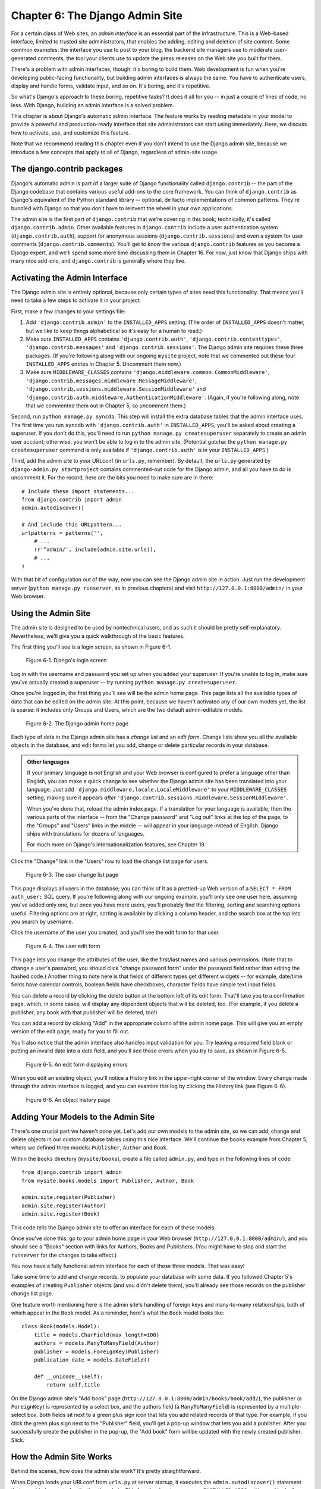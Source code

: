================================
Chapter 6: The Django Admin Site
================================

For a certain class of Web sites, an *admin interface* is an essential part of
the infrastructure. This is a Web-based interface, limited to trusted site
administrators, that enables the adding, editing and deletion of site content.
Some common examples: the interface you use to post to your blog, the backend
site managers use to moderate user-generated comments, the tool your clients
use to update the press releases on the Web site you built for them.

There's a problem with admin interfaces, though: it's boring to build them.
Web development is fun when you're developing public-facing functionality, but
building admin interfaces is always the same. You have to authenticate users,
display and handle forms, validate input, and so on. It's boring, and it's
repetitive.

So what's Django's approach to these boring, repetitive tasks? It does it all
for you -- in just a couple of lines of code, no less. With Django, building an
admin interface is a solved problem.

This chapter is about Django's automatic admin interface. The feature works by
reading metadata in your model to provide a powerful and production-ready
interface that site administrators can start using immediately. Here, we discuss
how to activate, use, and customize this feature.

Note that we recommend reading this chapter even if you don't intend to use the
Django admin site, because we introduce a few concepts that apply to all of
Django, regardless of admin-site usage.

The django.contrib packages
===========================

Django's automatic admin is part of a larger suite of Django functionality
called ``django.contrib`` -- the part of the Django codebase that contains
various useful add-ons to the core framework. You can think of
``django.contrib`` as Django's equivalent of the Python standard library --
optional, de facto implementations of common patterns. They're bundled with
Django so that you don't have to reinvent the wheel in your own applications.

The admin site is the first part of ``django.contrib`` that we're covering in
this book; technically, it's called ``django.contrib.admin``. Other available
features in ``django.contrib`` include a user authentication system
(``django.contrib.auth``), support for anonymous sessions
(``django.contrib.sessions``) and even a system for user comments
(``django.contrib.comments``). You'll get to know the various ``django.contrib``
features as you become a Django expert, and we'll spend some more time
discussing them in Chapter 16. For now, just know that Django ships with many
nice add-ons, and ``django.contrib`` is generally where they live.

Activating the Admin Interface
==============================

The Django admin site is entirely optional, because only certain types of sites
need this functionality. That means you'll need to take a few steps to activate
it in your project.

First, make a few changes to your settings file:

1. Add ``'django.contrib.admin'`` to the ``INSTALLED_APPS`` setting. (The
   order of ``INSTALLED_APPS`` doesn't matter, but we like to keep things
   alphabetical so it's easy for a human to read.)

2. Make sure ``INSTALLED_APPS`` contains ``'django.contrib.auth'``,
   ``'django.contrib.contenttypes'``, ``'django.contrib.messages'`` 
   and ``'django.contrib.sessions'``. The
   Django admin site requires these three packages. (If you're following
   along with our ongoing ``mysite`` project, note that we commented out
   these four ``INSTALLED_APPS`` entries in Chapter 5. Uncomment them now.)

3. Make sure ``MIDDLEWARE_CLASSES`` contains
   ``'django.middleware.common.CommonMiddleware'``,
   ``'django.contrib.messages.middleware.MessageMiddleware'``,
   ``'django.contrib.sessions.middleware.SessionMiddleware'`` and
   ``'django.contrib.auth.middleware.AuthenticationMiddleware'``. (Again,
   if you're following along, note that we commented them out in Chapter 5,
   so uncomment them.)

Second, run ``python manage.py syncdb``. This step will install the extra
database tables that the admin interface uses. The first time you run
``syncdb`` with ``'django.contrib.auth'`` in ``INSTALLED_APPS``, you'll be
asked about creating a superuser. If you don't do this, you'll need to run
``python manage.py createsuperuser`` separately to create an admin user
account; otherwise, you won't be able to log in to the admin site. (Potential
gotcha: the ``python manage.py createsuperuser`` command is only available if
``'django.contrib.auth'`` is in your ``INSTALLED_APPS``.)

Third, add the admin site to your URLconf (in ``urls.py``, remember). By
default, the ``urls.py`` generated by ``django-admin.py startproject`` contains
commented-out code for the Django admin, and all you have to do is uncomment
it. For the record, here are the bits you need to make sure are in there::

    # Include these import statements...
    from django.contrib import admin
    admin.autodiscover()

    # And include this URLpattern...
    urlpatterns = patterns('',
        # ...
        (r'^admin/', include(admin.site.urls)),
        # ...
    )

With that bit of configuration out of the way, now you can see the Django
admin site in action. Just run the development server
(``python manage.py runserver``, as in previous chapters) and visit
``http://127.0.0.1:8000/admin/`` in your Web browser.

Using the Admin Site
====================

The admin site is designed to be used by nontechnical users, and as such it
should be pretty self-explanatory. Nevertheless, we'll give you a quick
walkthrough of the basic features.

The first thing you'll see is a login screen, as shown in Figure 6-1.

.. figure:: graphics/chapter06/login.png
   :alt: Screenshot of Django's login page.

   Figure 6-1. Django's login screen

Log in with the username and password you set up when you added your superuser.
If you're unable to log in, make sure you've actually created a superuser --
try running ``python manage.py createsuperuser``.

Once you're logged in, the first thing you'll see will be the admin home page.
This page lists all the available types of data that can be edited on the admin
site. At this point, because we haven't activated any of our own models yet,
the list is sparse: it includes only Groups and Users, which are the two
default admin-editable models.

.. DWP The screenshot contains books etc too.

.. figure:: graphics/chapter06/admin_index.png
   :alt: Screenshot of the Django admin home page.

   Figure 6-2. The Django admin home page

Each type of data in the Django admin site has a *change list* and an
*edit form*. Change lists show you all the available objects in the database,
and edit forms let you add, change or delete particular records in your
database.

.. admonition:: Other languages

    If your primary language is not English and your Web browser is configured
    to prefer a language other than English, you can make a quick change to
    see whether the Django admin site has been translated into your language.
    Just add ``'django.middleware.locale.LocaleMiddleware'`` to your
    ``MIDDLEWARE_CLASSES`` setting, making sure it appears *after*
    ``'django.contrib.sessions.middleware.SessionMiddleware'``.

    When you've done that, reload the admin index page. If a translation for
    your language is available, then the various parts of the interface -- from
    the "Change password" and "Log out" links at the top of the page, to the
    "Groups" and "Users" links in the middle -- will appear in your language
    instead of English. Django ships with translations for dozens of languages.

    For much more on Django's internationalization features, see Chapter 19.

Click the "Change" link in the "Users" row to load the change list page for
users.

.. figure:: graphics/chapter06/user_changelist.png
   :alt: Screenshot of the user change list page.

   Figure 6-3. The user change list page

.. DWP This screenshot is actually the list for books.

This page displays all users in the database; you can think of it as a
prettied-up Web version of a ``SELECT * FROM auth_user;`` SQL query. If you're
following along with our ongoing example, you'll only see one user here,
assuming you've added only one, but once you have more users, you'll probably
find the filtering, sorting and searching options useful. Filtering options are
at right, sorting is available by clicking a column header, and the search box
at the top lets you search by username.

Click the username of the user you created, and you'll see the edit form for
that user.

.. figure:: graphics/chapter06/user_editform.png
   :alt: Screenshot of the user edit form

   Figure 6-4. The user edit form

.. DWP The edit form screenshot is for a book.

This page lets you change the attributes of the user, like the
first/last names and various permissions. (Note that to change a user's
password, you should click "change password form" under the password field
rather than editing the hashed code.) Another thing to note here is that fields
of different types get different widgets -- for example, date/time fields have
calendar controls, boolean fields have checkboxes, character fields have simple
text input fields.

You can delete a record by clicking the delete button at the bottom left of its
edit form. That'll take you to a confirmation page, which, in some cases, will
display any dependent objects that will be deleted, too. (For example, if you
delete a publisher, any book with that publisher will be deleted, too!)

You can add a record by clicking "Add" in the appropriate column of the admin
home page. This will give you an empty version of the edit page, ready for you
to fill out.

You'll also notice that the admin interface also handles input validation for
you. Try leaving a required field blank or putting an invalid date into a date
field, and you'll see those errors when you try to save, as shown in Figure 6-5.

.. figure:: graphics/chapter06/user_editform_errors.png
   :alt: Screenshot of an edit form displaying errors.

   Figure 6-5. An edit form displaying errors

.. DWP The screenshots are still following a book example.

When you edit an existing object, you'll notice a History link in the
upper-right corner of the window. Every change made through the admin interface
is logged, and you can examine this log by clicking the History link (see
Figure 6-6).

.. figure:: graphics/chapter06/user_history.png
   :alt: Screenshot of an object history page.

   Figure 6-6. An object history page

.. DWP Still using a book in the pictures.

Adding Your Models to the Admin Site
====================================

There's one crucial part we haven't done yet. Let's add our own models to the
admin site, so we can add, change and delete objects in our custom database
tables using this nice interface. We'll continue the ``books`` example from
Chapter 5, where we defined three models: ``Publisher``, ``Author`` and
``Book``.

Within the ``books`` directory (``mysite/books``), create a file called
``admin.py``, and type in the following lines of code::

    from django.contrib import admin
    from mysite.books.models import Publisher, Author, Book

    admin.site.register(Publisher)
    admin.site.register(Author)
    admin.site.register(Book)

This code tells the Django admin site to offer an interface for each of these
models.

Once you've done this, go to your admin home page in your Web browser
(``http://127.0.0.1:8000/admin/``), and you should see a "Books" section with
links for Authors, Books and Publishers. (You might have to stop and start the
``runserver`` for the changes to take effect.)

.. SL Tested ok

You now have a fully functional admin interface for each of those three models.
That was easy!

Take some time to add and change records, to populate your database with some
data. If you followed Chapter 5's examples of creating ``Publisher`` objects
(and you didn't delete them), you'll already see those records on the publisher
change list page.

One feature worth mentioning here is the admin site's handling of foreign keys
and many-to-many relationships, both of which appear in the ``Book`` model. As
a reminder, here's what the ``Book`` model looks like::

    class Book(models.Model):
        title = models.CharField(max_length=100)
        authors = models.ManyToManyField(Author)
        publisher = models.ForeignKey(Publisher)
        publication_date = models.DateField()

        def __unicode__(self):
            return self.title

On the Django admin site's "Add book" page
(``http://127.0.0.1:8000/admin/books/book/add/``), the publisher (a
``ForeignKey``) is represented by a select box, and the authors field
(a ``ManyToManyField``) is represented by a multiple-select box. Both fields
sit next to a green plus sign icon that lets you add related records of that
type. For example, if you click the green plus sign next to the "Publisher"
field, you'll get a pop-up window that lets you add a publisher. After you
successfully create the publisher in the pop-up, the "Add book" form will be
updated with the newly created publisher. Slick.

How the Admin Site Works
========================

Behind the scenes, how does the admin site work? It's pretty straightforward.

When Django loads your URLconf from ``urls.py`` at server startup, it executes
the ``admin.autodiscover()`` statement that we added as part of activating the
admin. This function iterates over your ``INSTALLED_APPS`` setting and looks
for a file called ``admin.py`` in each installed app. If an ``admin.py``
exists in a given app, it executes the code in that file.

In the ``admin.py`` in our ``books`` app, each call to
``admin.site.register()`` simply registers the given model with the admin. The
admin site will only display an edit/change interface for models that have been
explicitly registered.

The app ``django.contrib.auth`` includes its own ``admin.py``, which is why
Users and Groups showed up automatically in the admin. Other ``django.contrib``
apps, such as ``django.contrib.redirects``, also add themselves to the admin,
as do many third-party Django applications you might download from the Web.

Beyond that, the Django admin site is just a Django application, with its own
models, templates, views and URLpatterns. You add it to your application by
hooking it into your URLconf, just as you hook in your own views. You can
inspect its templates, views and URLpatterns by poking around in
``django/contrib/admin`` in your copy of the Django codebase -- but don't be
tempted to change anything directly in there, as there are plenty of hooks for
you to customize the way the admin site works. (If you do decide to poke around
the Django admin application, keep in mind it does some rather complicated
things in reading metadata about models, so it would probably take a good
amount of time to read and understand the code.)

Making Fields Optional
======================

After you play around with the admin site for a while, you'll probably notice a
limitation -- the edit forms require every field to be filled out, whereas in
many cases you'd want certain fields to be optional. Let's say, for example,
that we want our ``Author`` model's ``email`` field to be optional -- that is,
a blank string should be allowed. In the real world, you might not have an
e-mail address on file for every author.

To specify that the ``email`` field is optional, edit the ``Author`` model
(which, as you'll recall from Chapter 5, lives in ``mysite/books/models.py``).
Simply add ``blank=True`` to the ``email`` field, like so:

.. parsed-literal::

    class Author(models.Model):
        first_name = models.CharField(max_length=30)
        last_name = models.CharField(max_length=40)
        email = models.EmailField(**blank=True**)

.. SL Tested ok

This tells Django that a blank value is indeed allowed for authors' e-mail
addresses. By default, all fields have ``blank=False``, which means blank
values are not allowed.

There's something interesting happening here. Until now, with the exception of
the ``__unicode__()`` method, our models have served as definitions of our
database tables -- Pythonic expressions of SQL ``CREATE TABLE`` statements,
essentially. In adding ``blank=True``, we have begun expanding our model beyond
a simple definition of what the database table looks like. Now, our model class
is starting to become a richer collection of knowledge about what ``Author``
objects are and what they can do. Not only is the ``email`` field represented
by a ``VARCHAR`` column in the database; it's also an optional field in
contexts such as the Django admin site.

Once you've added that ``blank=True``, reload the "Add author" edit form
(``http://127.0.0.1:8000/admin/books/author/add/``), and you'll notice the
field's label -- "Email" -- is no longer bolded. This signifies it's not a
required field. You can now add authors without needing to provide
e-mail addresses; you won't get the loud red "This field is required" message
anymore, if the field is submitted empty.

Making Date and Numeric Fields Optional
---------------------------------------

A common gotcha related to ``blank=True`` has to do with date and numeric
fields, but it requires a fair amount of background explanation.

SQL has its own way of specifying blank values -- a special value called
``NULL``. ``NULL`` could mean "unknown," or "invalid," or some other
application-specific meaning.

In SQL, a value of ``NULL`` is different than an empty string, just as the
special Python object ``None`` is different than an empty Python string
(``""``). This means it's possible for a particular character field (e.g., a
``VARCHAR`` column) to contain both ``NULL`` values and empty string values.

This can cause unwanted ambiguity and confusion: "Why does this record have a
``NULL`` but this other one has an empty string? Is there a difference, or was
the data just entered inconsistently?" And: "How do I get all the records that
have a blank value -- should I look for both ``NULL`` records and empty
strings, or do I only select the ones with empty strings?"

To help avoid such ambiguity, Django's automatically generated ``CREATE TABLE``
statements (which were covered in Chapter 5) add an explicit ``NOT NULL`` to
each column definition. For example, here's the generated statement for our
``Author`` model, from Chapter 5::

    CREATE TABLE "books_author" (
        "id" serial NOT NULL PRIMARY KEY,
        "first_name" varchar(30) NOT NULL,
        "last_name" varchar(40) NOT NULL,
        "email" varchar(75) NOT NULL
    )
    ;

In most cases, this default behavior is optimal for your application and will
save you from data-inconsistency headaches. And it works nicely with the rest
of Django, such as the Django admin site, which inserts an empty string (*not*
a ``NULL`` value) when you leave a character field blank.

But there's an exception with database column types that do not accept empty
strings as valid values -- such as dates, times and numbers. If you try to
insert an empty string into a date or integer column, you'll likely get a
database error, depending on which database you're using. (PostgreSQL, which is
strict, will raise an exception here; MySQL might accept it or might not,
depending on the version you're using, the time of day and the phase of the
moon.) In this case, ``NULL`` is the only way to specify an empty
value. In Django models, you can specify that ``NULL`` is allowed by adding
``null=True`` to a field.

So that's a long way of saying this: if you want to allow blank values in a
date field (e.g., ``DateField``, ``TimeField``, ``DateTimeField``) or numeric
field (e.g., ``IntegerField``, ``DecimalField``, ``FloatField``), you'll need
to use both ``null=True`` *and* ``blank=True``.

For sake of example, let's change our ``Book`` model to allow a blank
``publication_date``. Here's the revised code:

.. parsed-literal::

    class Book(models.Model):
        title = models.CharField(max_length=100)
        authors = models.ManyToManyField(Author)
        publisher = models.ForeignKey(Publisher)
        publication_date = models.DateField(**blank=True, null=True**)

.. SL Tested ok

Adding ``null=True`` is more complicated than adding ``blank=True``, because
``null=True`` changes the semantics of the database -- that is, it changes the
``CREATE TABLE`` statement to remove the ``NOT NULL`` from the
``publication_date`` field. To complete this change, we'll need to update the
database.

For a number of reasons, Django does not attempt to automate changes to
database schemas, so it's your own responsibility to execute the appropriate
``ALTER TABLE`` statement whenever you make such a change to a model. Recall
that you can use ``manage.py dbshell`` to enter your database server's shell.
Here's how to remove the ``NOT NULL`` in this particular case::

    ALTER TABLE books_book ALTER COLUMN publication_date DROP NOT NULL;

(Note that this SQL syntax is specific to PostgreSQL.)

We'll cover schema changes in more depth in Chapter 10.

Bringing this back to the admin site, now the "Add book" edit form should allow
for empty publication date values.

Customizing Field Labels
========================

On the admin site's edit forms, each field's label is generated from its model
field name. The algorithm is simple: Django just replaces underscores with
spaces and capitalizes the first character, so, for example, the ``Book``
model's ``publication_date`` field has the label "Publication date."

However, field names don't always lend themselves to nice admin field labels,
so in some cases you might want to customize a label. You can do this by
specifying ``verbose_name`` in the appropriate model field.

For example, here's how we can change the label of the ``Author.email`` field
to "e-mail," with a hyphen:

.. parsed-literal::

    class Author(models.Model):
        first_name = models.CharField(max_length=30)
        last_name = models.CharField(max_length=40)
        email = models.EmailField(blank=True, **verbose_name='e-mail'**)

Make that change and reload the server, and you should see the field's new
label on the author edit form.

Note that you shouldn't capitalize the first letter of a ``verbose_name``
unless it should *always* be capitalized (e.g., ``"USA state"``). Django will
automatically capitalize it when it needs to, and it will use the exact
``verbose_name`` value in other places that don't require capitalization.

Finally, note that you can pass the ``verbose_name`` as a positional argument,
for a slightly more compact syntax. This example is equivalent to the previous
one:

.. parsed-literal::

    class Author(models.Model):
        first_name = models.CharField(max_length=30)
        last_name = models.CharField(max_length=40)
        email = models.EmailField(**'e-mail',** blank=True)

.. SL Tested ok

This won't work with ``ManyToManyField`` or ``ForeignKey`` fields, though,
because they require the first argument to be a model class. In those cases,
specifying ``verbose_name`` explicitly is the way to go.

Custom ModelAdmin classes
=========================

The changes we've made so far -- ``blank=True``, ``null=True`` and
``verbose_name`` -- are really model-level changes, not admin-level changes.
That is, these changes are fundamentally a part of the model and just so happen
to be used by the admin site; there's nothing admin-specific about them.

Beyond these, the Django admin site offers a wealth of options that let you
customize how the admin site works for a particular model. Such options live in
*ModelAdmin classes*, which are classes that contain configuration for a
specific model in a specific admin site instance.

Customizing change lists
------------------------

Let's dive into admin customization by specifying the fields that are
displayed on the change list for our ``Author`` model. By default, the change
list displays the result of ``__unicode__()`` for each object. In Chapter 5, we
defined the ``__unicode__()`` method for ``Author`` objects to display the
first name and last name together:

.. parsed-literal::

    class Author(models.Model):
        first_name = models.CharField(max_length=30)
        last_name = models.CharField(max_length=40)
        email = models.EmailField(blank=True, verbose_name='e-mail')

        **def __unicode__(self):**
            **return u'%s %s' % (self.first_name, self.last_name)**

As a result, the change list for ``Author`` objects displays each other's
first name and last name together, as you can see in Figure 6-7.

.. DWP The image is of the change list for a book, not an author.

.. figure:: graphics/chapter06/author_changelist1.png
   :alt: Screenshot of the author change list page.

   Figure 6-7. The author change list page

We can improve on this default behavior by adding a few other fields to the
change list display. It'd be handy, for example, to see each author's e-mail
address in this list, and it'd be nice to be able to sort by first and last
name.

To make this happen, we'll define a ``ModelAdmin`` class for the ``Author``
model. This class is the key to customizing the admin, and one of the most
basic things it lets you do is specify the list of fields to display on change
list pages. Edit ``admin.py`` to make these changes:

.. parsed-literal::

    from django.contrib import admin
    from mysite.books.models import Publisher, Author, Book

    **class AuthorAdmin(admin.ModelAdmin):**
        **list_display = ('first_name', 'last_name', 'email')**

    admin.site.register(Publisher)
    **admin.site.register(Author, AuthorAdmin)**
    admin.site.register(Book)

.. SL Tested ok

Here's what we've done:

* We created the class ``AuthorAdmin``. This class, which subclasses
  ``django.contrib.admin.ModelAdmin``, holds custom configuration
  for a specific admin model. We've only specified one customization --
  ``list_display``, which is set to a tuple of field names to display on
  the change list page. These field names must exist in the model, of
  course.

* We altered the ``admin.site.register()`` call to add ``AuthorAdmin`` after
  ``Author``. You can read this as: "Register the ``Author`` model with the
  ``AuthorAdmin`` options."

  The ``admin.site.register()`` function takes a ``ModelAdmin`` subclass as
  an optional second argument. If you don't specify a second argument (as
  is the case for ``Publisher`` and ``Book``), Django will use the default
  admin options for that model.

With that tweak made, reload the author change list page, and you'll see it's
now displaying three columns -- the first name, last name and e-mail address.
In addition, each of those columns is sortable by clicking on the column
header. (See Figure 6-8.)

.. figure:: graphics/chapter06/author_changelist2.png
   :alt: Screenshot of the author change list page after list_display.

   Figure 6-8. The author change list page after list_display

.. DWP This figure has the same filename as the last one.

Next, let's add a simple search bar. Add ``search_fields`` to the
``AuthorAdmin``, like so:

.. parsed-literal::

    class AuthorAdmin(admin.ModelAdmin):
        list_display = ('first_name', 'last_name', 'email')
        **search_fields = ('first_name', 'last_name')**

.. SL Tested ok

Reload the page in your browser, and you should see a search bar at the top.
(See Figure 6-9.) We've just told the admin change list page to include a
search bar that searches against the ``first_name`` and ``last_name`` fields.
As a user might expect, this is case-insensitive and searches both fields, so
searching for the string ``"bar"`` would find both an author with the first
name Barney and an author with the last name Hobarson.

.. DWP Again, same screenshot.

.. figure:: graphics/chapter06/author_changelist3.png
   :alt: Screenshot of the author change list page after search_fields.

   Figure 6-9. The author change list page after search_fields

Next, let's add some date filters to our ``Book`` model's change list page:

.. parsed-literal::

    from django.contrib import admin
    from mysite.books.models import Publisher, Author, Book

    class AuthorAdmin(admin.ModelAdmin):
        list_display = ('first_name', 'last_name', 'email')
        search_fields = ('first_name', 'last_name')

    **class BookAdmin(admin.ModelAdmin):**
        **list_display = ('title', 'publisher', 'publication_date')**
        **list_filter = ('publication_date',)**

    admin.site.register(Publisher)
    admin.site.register(Author, AuthorAdmin)
    **admin.site.register(Book, BookAdmin)**

.. SL Tested ok

Here, because we're dealing with a different set of options, we created a
separate ``ModelAdmin`` class -- ``BookAdmin``. First, we defined a
``list_display`` just to make the change list look a bit nicer. Then, we
used ``list_filter``, which is set to a tuple of fields to use to create
filters along the right side of the change list page. For date fields, Django
provides shortcuts to filter the list to "Today," "Past 7 days," "This month"
and "This year" -- shortcuts that Django's developers have found hit the
common cases for filtering by date. Figure 6-10 shows what that looks like.

.. DWP Screenshot needs changing.

.. figure:: graphics/chapter06/book_changelist1.png
   :alt: Screenshot of the book change list page after list_filter.

   Figure 6-10. The book change list page after list_filter

``list_filter`` also works on fields of other types, not just ``DateField``.
(Try it with ``BooleanField`` and ``ForeignKey`` fields, for example.) The
filters show up as long as there are at least 2 values to choose from.

Another way to offer date filters is to use the ``date_hierarchy`` admin
option, like this:

.. parsed-literal::

    class BookAdmin(admin.ModelAdmin):
        list_display = ('title', 'publisher', 'publication_date')
        list_filter = ('publication_date',)
        **date_hierarchy = 'publication_date'**

.. SL Tested ok

With this in place, the change list page gets a date drill-down navigation bar
at the top of the list, as shown in Figure 6-11. It starts with a list of
available years, then drills down into months and individual days.

.. DWP Screenshot again.

.. figure:: graphics/chapter06/book_changelist2.png
   :alt: Screenshot of the book change list page after date_hierarchy.

   Figure 6-11. The book change list page after date_hierarchy

Note that ``date_hierarchy`` takes a *string*, not a tuple, because only one
date field can be used to make the hierarchy.

Finally, let's change the default ordering so that books on the change list
page are always ordered descending by their publication date. By default,
the change list orders objects according to their model's ``ordering`` within
``class Meta`` (which we covered in Chapter 5) -- but you haven't specified
this ``ordering`` value, then the ordering is undefined.

.. parsed-literal::

    class BookAdmin(admin.ModelAdmin):
        list_display = ('title', 'publisher', 'publication_date')
        list_filter = ('publication_date',)
        date_hierarchy = 'publication_date'
        **ordering = ('-publication_date',)**

.. SL Tested ok

This admin ``ordering`` option works exactly as the ``ordering`` in models'
``class Meta``, except that it only uses the first field name in the list. Just
pass a list or tuple of field names, and add a minus sign to a field to use
descending sort order.

Reload the book change list to see this in action. Note that the
"Publication date" header now includes a small arrow that indicates which way
the records are sorted. (See Figure 6-12.)

.. DWP Different screenshot needed.

.. figure:: graphics/chapter06/book_changelist3.png
   :alt: Screenshot of the book change list page after ordering.

   Figure 6-12. The book change list page after ordering

We've covered the main change list options here. Using these options, you can
make a very powerful, production-ready data-editing interface with only a few
lines of code.

Customizing edit forms
----------------------

Just as the change list can be customized, edit forms can be customized in many
ways.

First, let's customize the way fields are ordered. By default, the order of
fields in an edit form corresponds to the order they're defined in the model.
We can change that using the ``fields`` option in our ``ModelAdmin`` subclass:

.. parsed-literal::

    class BookAdmin(admin.ModelAdmin):
        list_display = ('title', 'publisher', 'publication_date')
        list_filter = ('publication_date',)
        date_hierarchy = 'publication_date'
        ordering = ('-publication_date',)
        **fields = ('title', 'authors', 'publisher', 'publication_date')**

.. SL Tested ok

After this change, the edit form for books will use the given ordering for
fields. It's slightly more natural to have the authors after the book title.
Of course, the field order should depend on your data-entry workflow. Every
form is different.

Another useful thing the ``fields`` option lets you do is to *exclude* certain
fields from being edited entirely. Just leave out the field(s) you want to
exclude. You might use this if your admin users are only trusted to edit a
certain segment of your data, or if part of your fields are changed by some
outside, automated process. For example, in our book database, we could
hide the ``publication_date`` field from being editable:

.. parsed-literal::

    class BookAdmin(admin.ModelAdmin):
        list_display = ('title', 'publisher', 'publication_date')
        list_filter = ('publication_date',)
        date_hierarchy = 'publication_date'
        ordering = ('-publication_date',)
        **fields = ('title', 'authors', 'publisher')**

.. SL Tested ok

As a result, the edit form for books doesn't offer a way to specify the
publication date. This could be useful, say, if you're an editor who prefers
that his authors not push back publication dates. (This is purely a
hypothetical example, of course.)

When a user uses this incomplete form to add a new book, Django will simply set
the ``publication_date`` to ``None`` -- so make sure that field has
``null=True``.

Another commonly used edit-form customization has to do with many-to-many
fields. As we've seen on the edit form for books, the admin site represents each
``ManyToManyField`` as a multiple-select boxes, which is the most logical
HTML input widget to use -- but multiple-select boxes can be difficult to use.
If you want to select multiple items, you have to hold down the control key,
or command on a Mac, to do so. The admin site helpfully inserts a bit of text
that explains this, but, still, it gets unwieldy when your field contains
hundreds of options.

The admin site's solution is ``filter_horizontal``. Let's add that to
``BookAdmin`` and see what it does.

.. parsed-literal::

    class BookAdmin(admin.ModelAdmin):
        list_display = ('title', 'publisher', 'publication_date')
        list_filter = ('publication_date',)
        date_hierarchy = 'publication_date'
        ordering = ('-publication_date',)
        **filter_horizontal = ('authors',)**

.. SL Tested ok

(If you're following along, note that we've also removed the ``fields`` option
to restore all the fields in the edit form.)

Reload the edit form for books, and you'll see that the "Authors" section now
uses a fancy JavaScript filter interface that lets you search through the
options dynamically and move specific authors from "Available authors" to
the "Chosen authors" box, and vice versa.

.. DWP screenshot!

.. figure:: graphics/chapter06/book_editform1.png
   :alt: Screenshot of the book edit form after adding filter_horizontal.

   Figure 6-13. The book edit form after adding filter_horizontal

We'd highly recommend using ``filter_horizontal`` for any ``ManyToManyField``
that has more than 10 items. It's far easier to use than a simple
multiple-select widget. Also, note you can use ``filter_horizontal``
for multiple fields -- just specify each name in the tuple.

``ModelAdmin`` classes also support a ``filter_vertical`` option. This works
exactly as ``filter_horizontal``, but the resulting JavaScript interface stacks
the two boxes vertically instead of horizontally. It's a matter of personal
taste.

``filter_horizontal`` and ``filter_vertical`` only work on ``ManyToManyField``
fields, not ``ForeignKey`` fields. By default, the admin site uses simple
``<select>`` boxes for ``ForeignKey`` fields, but, as for ``ManyToManyField``,
sometimes you don't want to incur the overhead of having to select all the
related objects to display in the drop-down. For example, if our book database
grows to include thousands of publishers, the "Add book" form could take a
while to load, because it would have to load every publisher for display in the
``<select>`` box.

The way to fix this is to use an option called ``raw_id_fields``. Set this to
a tuple of ``ForeignKey`` field names, and those fields will be displayed in
the admin with a simple text input box (``<input type="text">``) instead of a
``<select>``. See Figure 6-14.

.. parsed-literal::

    class BookAdmin(admin.ModelAdmin):
        list_display = ('title', 'publisher', 'publication_date')
        list_filter = ('publication_date',)
        date_hierarchy = 'publication_date'
        ordering = ('-publication_date',)
        filter_horizontal = ('authors',)
        **raw_id_fields = ('publisher',)**

.. SL Tested ok

.. DWP Screenshot!

.. figure:: graphics/chapter06/book_editform2.png
   :alt: Screenshot of edit form after raw_id_fields.

   Figure 6-14. The book edit form after adding raw_id_fields

What do you enter in this input box? The database ID of the publisher. Given
that humans don't normally memorize database IDs, there's also a
magnifying-glass icon that you can click to pull up a pop-up window, from which
you can select the publisher to add.

Users, Groups, and Permissions
==============================

Because you're logged in as a superuser, you have access to create, edit, and
delete any object. Naturally, different environments require different
permission systems -- not everybody can or should be a superuser. Django's
admin site uses a permissions system that you can use to give specific users
access only to the portions of the interface that they need.

These user accounts are meant to be generic enough to be used outside of the
admin interface, but we'll just treat them as admin user accounts for now. In
Chapter 14, we'll cover how to integrate user accounts with the rest of your
site (i.e., not just the admin site).

You can edit users and permissions through the admin interface just like any
other object. We saw this earlier in this chapter, when we played around with
the User and Group sections of the admin. User objects have the standard
username, password, e-mail and real name fields you might expect, along with a
set of fields that define what the user is allowed to do in the admin
interface. First, there's a set of three boolean flags:

* The "active" flag controls whether the user is active at all.
  If this flag is off and the user tries to log in, he won't be allowed in,
  even with a valid password.

* The "staff" flag controls whether the user is allowed to log in to the
  admin interface (i.e., whether that user is considered a "staff member" in
  your organization). Since this same user system can be used to control
  access to public (i.e., non-admin) sites (see Chapter 14), this flag
  differentiates between public users and administrators.

* The "superuser" flag gives the user full access to add, create and
  delete any item in the admin interface. If a user has this flag set, then
  all regular permissions (or lack thereof) are ignored for that user.

"Normal" admin users -- that is, active, non-superuser staff members -- are
granted admin access through assigned permissions. Each object editable through
the admin interface (e.g., books, authors, publishers) has three permissions: a
*create* permission, an *edit* permission and a *delete* permission. Assigning
permissions to a user grants the user access to do what is described by those
permissions.

When you create a user, that user has no permissions, and it's up to you to
give the user specific permissions. For example, you can give a user permission
to add and change publishers, but not permission to delete them. Note that
these permissions are defined per-model, not per-object -- so they let you say
"John can make changes to any book," but they don't let you say "John can make
changes to any book published by Apress." The latter functionality, per-object
permissions, is a bit more complicated and is outside the scope of this book
but is covered in the Django documentation.

.. note::

    Access to edit users and permissions is also controlled by this permission
    system. If you give someone permission to edit users, she will be able to
    edit her own permissions, which might not be what you want! Giving a user
    permission to edit users is essentially turning a user into a superuser.

You can also assign users to groups. A *group* is simply a set of permissions to
apply to all members of that group. Groups are useful for granting identical
permissions to a subset of users.

When and Why to Use the Admin Interface -- And When Not to
==========================================================

After having worked through this chapter, you should have a good idea of how to
use Django's admin site. But we want to make a point of covering *when* and
*why* you might want to use it -- and when *not* to use it.

Django's admin site especially shines when nontechnical users need to be able
to enter data; that's the purpose behind the feature, after all. At the
newspaper where Django was first developed, development of a typical online
feature -- say, a special report on water quality in the municipal supply --
would go something like this:

* The reporter responsible for the project meets with one of the developers
  and describes the available data.

* The developer designs Django models to fit this data and then opens up
  the admin site to the reporter.

* The reporter inspects the admin site to point out any missing or
  extraneous fields -- better now than later. The developer changes the
  models iteratively.

* When the models are agreed upon, the reporter begins entering data using
  the admin site. At the same time, the programmer can focus on developing
  the publicly accessible views/templates (the fun part!).

In other words, the raison d'être of Django's admin interface is facilitating
the simultaneous work of content producers and programmers.

However, beyond these obvious data entry tasks, the admin site is useful in a
few other cases:

* *Inspecting data models*: Once you've defined a few models, it can be
  quite useful to call them up in the admin interface and enter some dummy
  data. In some cases, this might reveal data-modeling mistakes or other
  problems with your models.

* *Managing acquired data*: For applications that rely on data coming from
  external sources (e.g., users or Web crawlers), the admin site gives you
  an easy way to inspect or edit this data. You can think of it as a less
  powerful, but more convenient, version of your database's command-line
  utility.

* *Quick and dirty data-management apps*: You can use the admin site to
  build yourself a very lightweight data management app -- say, to keep
  track of expenses. If you're just building something for your own needs,
  not for public consumption, the admin site can take you a long way. In
  this sense, you can think of it as a beefed up, relational version of a
  spreadsheet.

One final point we want to make clear is: the admin site is not an
end-all-be-all. Over the years, we've seen it hacked and chopped up to serve a
variety of functions it wasn't intended to serve. It's not intended to be a
*public* interface to data, nor is it intended to allow for sophisticated
sorting and searching of your data. As we said early in this chapter, it's for
trusted site administrators. Keeping this sweet spot in mind is the key to
effective admin-site usage.

What's Next?
============

So far we've created a few models and configured a top-notch interface for
editing data. In the next chapter `Chapter 7`_, we'll move on to the real "meat and potatoes"
of Web development: form creation and processing.

.. _Chapter 7: chapter07.rst/
